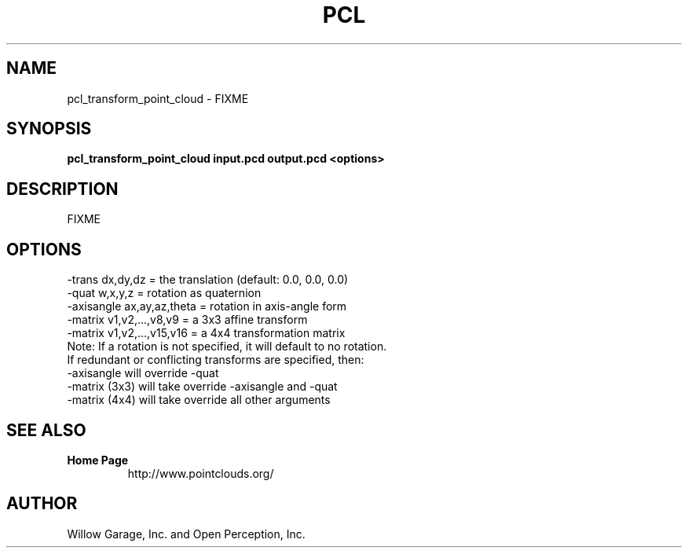 .TH PCL 1

.SH NAME

pcl_transform_point_cloud \- FIXME

.SH SYNOPSIS

.B pcl_transform_point_cloud input.pcd output.pcd <options>

.SH DESCRIPTION

FIXME

.SH OPTIONS

           -trans dx,dy,dz           = the translation (default: 0.0, 0.0, 0.0)
           -quat w,x,y,z             = rotation as quaternion
           -axisangle ax,ay,az,theta = rotation in axis-angle form
           -matrix v1,v2,...,v8,v9   = a 3x3 affine transform
           -matrix v1,v2,...,v15,v16 = a 4x4 transformation matrix
   Note: If a rotation is not specified, it will default to no rotation.
         If redundant or conflicting transforms are specified, then:
           -axisangle will override -quat
           -matrix (3x3) will take override -axisangle and -quat
           -matrix (4x4) will take override all other arguments

.SH SEE ALSO

.TP
.B Home Page
http://www.pointclouds.org/

.SH AUTHOR

Willow Garage, Inc. and Open Perception, Inc.
